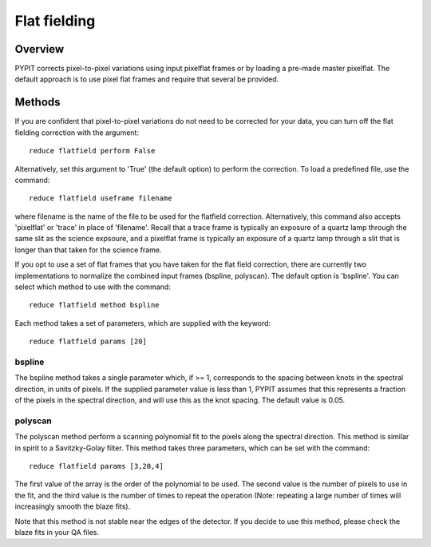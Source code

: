 .. highlight:: rest

*************
Flat fielding
*************


Overview
========

PYPIT corrects pixel-to-pixel variations using input pixelflat frames
or by loading a pre-made master pixelflat.  The default approach is to
use pixel flat frames and require that several be provided.

Methods
=======

If you are confident that pixel-to-pixel variations do not need to be
corrected for your data, you can turn off the flat fielding correction
with the argument::

    reduce flatfield perform False

Alternatively, set this argument to 'True' (the default option) to
perform the correction. To load a predefined file, use the command::

    reduce flatfield useframe filename

where filename is the name of the file to be used for the flatfield correction.
Alternatively, this command also accepts 'pixelflat' or 'trace' in place of
'filename'. Recall that a trace frame is typically an exposure of a quartz lamp
through the same slit as the science expsoure, and a pixelflat frame is typically
an exposure of a quartz lamp through a slit that is longer than that taken for
the science frame.

If you opt to use a set of flat frames that you have taken for the flat field
correction, there are currently two implementations to normalize the combined
input frames (bspline, polyscan). The default option is 'bspline'. You can
select which method to use with the command::

    reduce flatfield method bspline

Each method takes a set of parameters, which are supplied with the keyword::

    reduce flatfield params [20]

bspline
-------

The bspline method takes a single parameter which, if >= 1, corresponds to
the spacing between knots in the spectral direction, in units of pixels.
If the supplied parameter value is less than 1, PYPIT assumes that this
represents a fraction of the pixels in the spectral direction, and will
use this as the knot spacing. The default value is 0.05.

polyscan
--------
The polyscan method perform a scanning polynomial fit to the pixels along
the spectral direction. This method is similar in spirit to a Savitzky-Golay
filter. This method takes three parameters, which can be set with the command::

    reduce flatfield params [3,20,4]

The first value of the array is the order of the polynomial to be used.
The second value is the number of pixels to use in the fit, and the third
value is the number of times to repeat the operation (Note: repeating a
large number of times will increasingly smooth the blaze fits).

Note that this method is not stable near the edges of the detector. If you
decide to use this method, please check the blaze fits in your QA files.